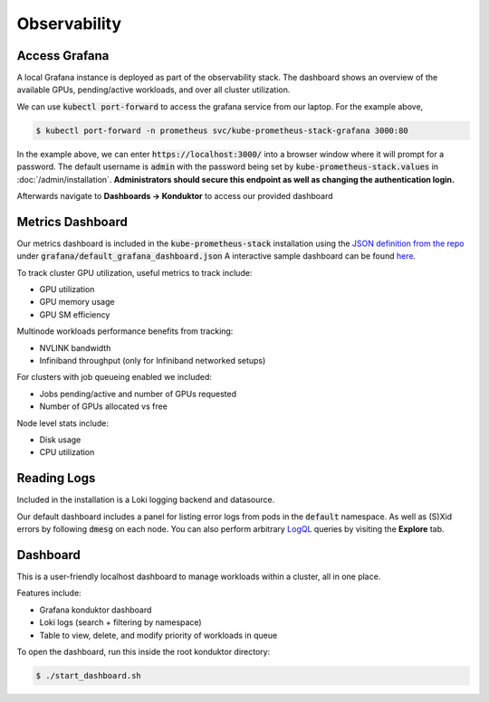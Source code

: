 .. _observability:

=============
Observability
=============

.. figure:: ../images/dashboard.png
   :width: 120%
   :align: center
   :alt: dashboard
   :class: no-scaled-link
   :target: https://snapshots.raintank.io/dashboard/snapshot/qJUzCCb4nLspDAJfGKd4EexUKJEmvEvu?orgId=0

.. raw:: html

   <p style="text-align:center">
   <a href="https://snapshots.raintank.io/dashboard/snapshot/qJUzCCb4nLspDAJfGKd4EexUKJEmvEvu?orgId=0">Interactive Grafana Dashboard Demo</a>
   </p>

Access Grafana
--------------

A local Grafana instance is deployed as part of the observability stack.
The dashboard shows an overview of the available GPUs, pending/active workloads, and over all cluster utilization.

We can use :code:`kubectl port-forward` to access the grafana service from our laptop. For the example above,

.. code-block:: console

    $ kubectl port-forward -n prometheus svc/kube-prometheus-stack-grafana 3000:80

In the example above, we can enter :code:`https://localhost:3000/` into a browser window where it will prompt for a password. 
The default username is :code:`admin` with the password being set by :code:`kube-prometheus-stack.values` in :doc:`/admin/installation`.
**Administrators should secure this endpoint as well as changing the authentication login.**

Afterwards navigate to **Dashboards -> Konduktor** to access our provided dashboard

Metrics Dashboard
-----------------

Our metrics dashboard is included in the :code:`kube-prometheus-stack` installation using the `JSON definition from the repo <https://github.com/Trainy-ai/konduktor/tree/main/grafana>`_ under :code:`grafana/default_grafana_dashboard.json`
A interactive sample dashboard can be found `here <https://snapshots.raintank.io/dashboard/snapshot/qJUzCCb4nLspDAJfGKd4EexUKJEmvEvu>`_.

To track cluster GPU utilization, useful metrics to track include:

- GPU utilization
- GPU memory usage
- GPU SM efficiency

Multinode workloads performance benefits from tracking:

- NVLINK bandwidth
- Infiniband throughput (only for Infiniband networked setups)

For clusters with job queueing enabled we included:

- Jobs pending/active and number of GPUs requested
- Number of GPUs allocated vs free

Node level stats include:

- Disk usage
- CPU utilization

Reading Logs
------------

Included in the installation is a Loki logging backend and datasource.

Our default dashboard includes a panel for listing error logs from pods in the :code:`default` namespace. 
As well as (S)Xid errors by following :code:`dmesg` on each node. You can also perform arbitrary 
`LogQL <https://grafana.com/docs/loki/latest/query/>`_ queries by visiting the **Explore** tab.


.. figure:: ../images/otel-loki.png
   :width: 120%
   :align: center
   :alt: dashboard

Dashboard
------------

This is a user-friendly localhost dashboard to manage workloads within a cluster, all in one place. 

Features include:

- Grafana konduktor dashboard
- Loki logs (search + filtering by namespace)
- Table to view, delete, and modify priority of workloads in queue

To open the dashboard, run this inside the root konduktor directory:

.. code-block:: console

    $ ./start_dashboard.sh

.. figure:: ../images/dashboard-logs.png
   :width: 120%
   :align: center
   :alt: dashboard-logs

.. figure:: ../images/dashboard-jobs.png
   :width: 120%
   :align: center
   :alt: dashboard-jobs